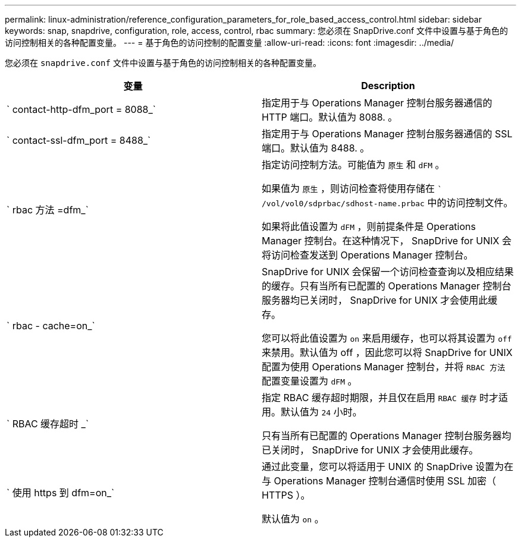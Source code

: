 ---
permalink: linux-administration/reference_configuration_parameters_for_role_based_access_control.html 
sidebar: sidebar 
keywords: snap, snapdrive, configuration, role, access, control, rbac 
summary: 您必须在 SnapDrive.conf 文件中设置与基于角色的访问控制相关的各种配置变量。 
---
= 基于角色的访问控制的配置变量
:allow-uri-read: 
:icons: font
:imagesdir: ../media/


[role="lead"]
您必须在 `snapdrive.conf` 文件中设置与基于角色的访问控制相关的各种配置变量。

|===
| 变量 | Description 


 a| 
` contact-http-dfm_port = 8088_`
 a| 
指定用于与 Operations Manager 控制台服务器通信的 HTTP 端口。默认值为 8088. 。



 a| 
` contact-ssl-dfm_port = 8488_`
 a| 
指定用于与 Operations Manager 控制台服务器通信的 SSL 端口。默认值为 8488. 。



 a| 
` rbac 方法 =dfm_`
 a| 
指定访问控制方法。可能值为 `原生` 和 `dFM` 。

如果值为 `原生` ，则访问检查将使用存储在 `` /vol/vol0/sdprbac/sdhost-name.prbac` 中的访问控制文件。

如果将此值设置为 `dFM` ，则前提条件是 Operations Manager 控制台。在这种情况下， SnapDrive for UNIX 会将访问检查发送到 Operations Manager 控制台。



 a| 
` rbac - cache=on_`
 a| 
SnapDrive for UNIX 会保留一个访问检查查询以及相应结果的缓存。只有当所有已配置的 Operations Manager 控制台服务器均已关闭时， SnapDrive for UNIX 才会使用此缓存。

您可以将此值设置为 `on` 来启用缓存，也可以将其设置为 `off` 来禁用。默认值为 off ，因此您可以将 SnapDrive for UNIX 配置为使用 Operations Manager 控制台，并将 `RBAC 方法` 配置变量设置为 `dFM` 。



 a| 
` RBAC 缓存超时 _`
 a| 
指定 RBAC 缓存超时期限，并且仅在启用 `RBAC 缓存` 时才适用。默认值为 `24` 小时。

只有当所有已配置的 Operations Manager 控制台服务器均已关闭时， SnapDrive for UNIX 才会使用此缓存。



 a| 
` 使用 https 到 dfm=on_`
 a| 
通过此变量，您可以将适用于 UNIX 的 SnapDrive 设置为在与 Operations Manager 控制台通信时使用 SSL 加密（ HTTPS ）。

默认值为 `on` 。

|===